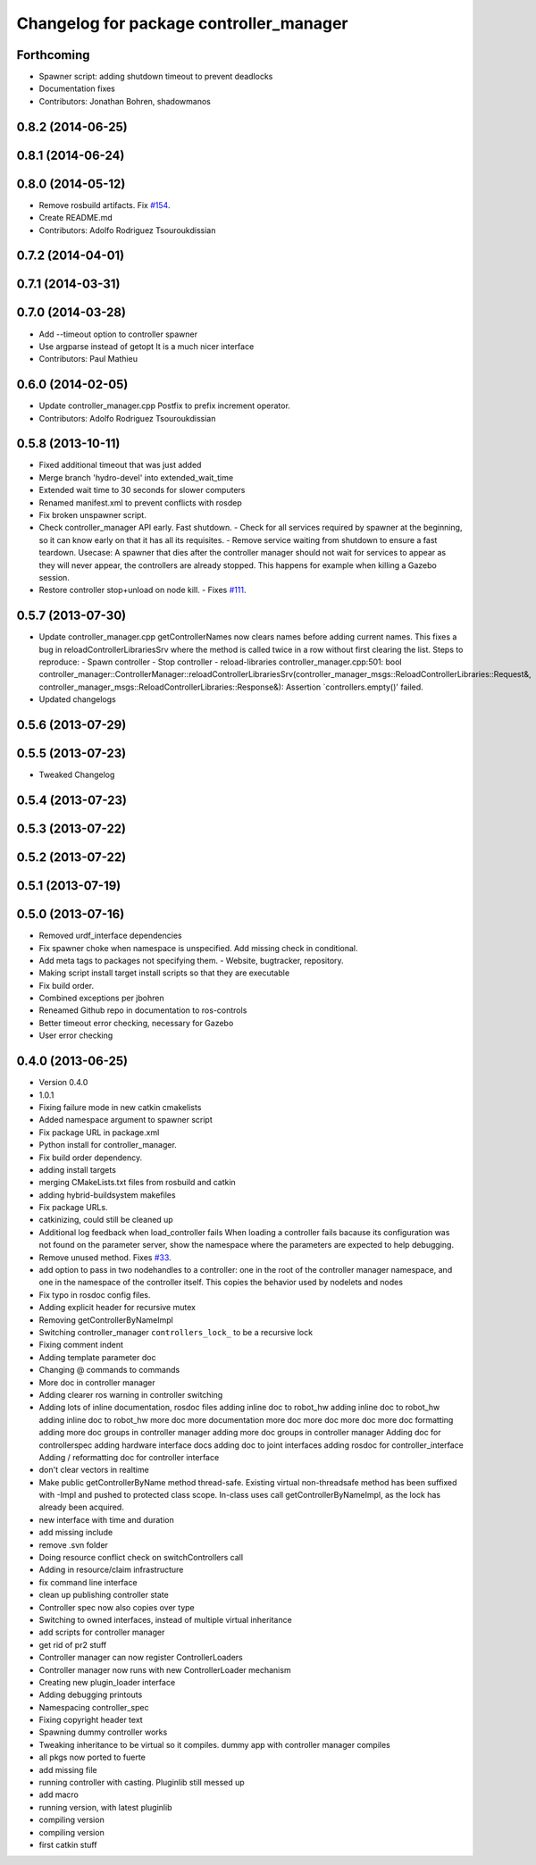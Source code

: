 ^^^^^^^^^^^^^^^^^^^^^^^^^^^^^^^^^^^^^^^^
Changelog for package controller_manager
^^^^^^^^^^^^^^^^^^^^^^^^^^^^^^^^^^^^^^^^

Forthcoming
-----------
* Spawner script: adding shutdown timeout to prevent deadlocks
* Documentation fixes
* Contributors: Jonathan Bohren, shadowmanos

0.8.2 (2014-06-25)
------------------

0.8.1 (2014-06-24)
------------------

0.8.0 (2014-05-12)
------------------
* Remove rosbuild artifacts. Fix `#154 <https://github.com/ros-controls/ros_control/issues/154>`_.
* Create README.md
* Contributors: Adolfo Rodriguez Tsouroukdissian

0.7.2 (2014-04-01)
------------------

0.7.1 (2014-03-31)
------------------

0.7.0 (2014-03-28)
------------------
* Add --timeout option to controller spawner
* Use argparse instead of getopt
  It is a much nicer interface
* Contributors: Paul Mathieu

0.6.0 (2014-02-05)
------------------
* Update controller_manager.cpp
  Postfix to prefix increment operator.
* Contributors: Adolfo Rodriguez Tsouroukdissian

0.5.8 (2013-10-11)
------------------
* Fixed additional timeout that was just added
* Merge branch 'hydro-devel' into extended_wait_time
* Extended wait time to 30 seconds for slower computers
* Renamed manifest.xml to prevent conflicts with rosdep
* Fix broken unspawner script.
* Check controller_manager API early. Fast shutdown.
  - Check for all services required by spawner at the beginning, so it can know
  early on that it has all its requisites.
  - Remove service waiting from shutdown to ensure a fast teardown.
  Usecase: A spawner that dies after the controller manager should not wait
  for services to appear as they will never appear, the controllers are already
  stopped. This happens for example when killing a Gazebo session.
* Restore controller stop+unload on node kill.
  - Fixes `#111 <https://github.com/ros-controls/ros_control/issues/111>`_.

0.5.7 (2013-07-30)
------------------
* Update controller_manager.cpp
  getControllerNames now clears names before adding current names.  This fixes a bug in reloadControllerLibrariesSrv where the method is called twice in a row without first clearing the list.
  Steps to reproduce:
  - Spawn controller
  - Stop controller
  - reload-libraries
  controller_manager.cpp:501: bool controller_manager::ControllerManager::reloadControllerLibrariesSrv(controller_manager_msgs::ReloadControllerLibraries::Request&, controller_manager_msgs::ReloadControllerLibraries::Response&): Assertion `controllers.empty()' failed.

* Updated changelogs

0.5.6 (2013-07-29)
------------------

0.5.5 (2013-07-23)
------------------
* Tweaked Changelog

0.5.4 (2013-07-23)
------------------

0.5.3 (2013-07-22)
------------------

0.5.2 (2013-07-22)
------------------

0.5.1 (2013-07-19)
------------------

0.5.0 (2013-07-16)
------------------
* Removed urdf_interface dependencies
* Fix spawner choke when namespace is unspecified.
  Add missing check in conditional.
* Add meta tags to packages not specifying them.
  - Website, bugtracker, repository.
* Making script install target install scripts so that they are executable
* Fix build order.
* Combined exceptions per jbohren
* Reneamed Github repo in documentation to ros-controls
* Better timeout error checking, necessary for Gazebo
* User error checking

0.4.0 (2013-06-25)
------------------
* Version 0.4.0
* 1.0.1
* Fixing failure mode in new catkin cmakelists
* Added namespace argument to spawner script
* Fix package URL in package.xml
* Python install for controller_manager.
* Fix build order dependency.
* adding install targets
* merging CMakeLists.txt files from rosbuild and catkin
* adding hybrid-buildsystem makefiles
* Fix package URLs.
* catkinizing, could still be cleaned up
* Additional log feedback when load_controller fails
  When loading a controller fails bacause its configuration was not found on the
  parameter server, show the namespace where the parameters are expected to help
  debugging.
* Remove unused method. Fixes `#33 <https://github.com/davetcoleman/ros_control/issues/33>`_.
* add option to pass in two nodehandles to a controller: one in the root of the controller manager namespace, and one in the namespace of the controller itself. This copies the behavior used by nodelets and nodes
* Fix typo in rosdoc config files.
* Adding explicit header for recursive mutex
* Removing getControllerByNameImpl
* Switching controller_manager ``controllers_lock_`` to be a recursive lock
* Fixing comment indent
* Adding template parameter doc
* Changing @ commands to \ commands
* More doc in controller manager
* Adding clearer ros warning in controller switching
* Adding lots of inline documentation, rosdoc files
  adding inline doc to robot_hw
  adding inline doc to robot_hw
  adding inline doc to robot_hw
  more doc
  more documentation
  more doc
  more doc
  more doc
  more doc
  formatting
  adding more doc groups in controller manager
  adding more doc groups in controller manager
  Adding doc for controllerspec
  adding hardware interface docs
  adding doc to joint interfaces
  adding rosdoc for controller_interface
  Adding / reformatting doc for controller interface
* don't clear vectors in realtime
* Make public getControllerByName method thread-safe.
  Existing virtual non-threadsafe method has been suffixed with -Impl and pushed
  to protected class scope. In-class uses call getControllerByNameImpl, as the
  lock has already been acquired.
* new interface with time and duration
* add missing include
* remove .svn folder
* Doing resource conflict check on switchControllers call
* Adding in resource/claim infrastructure
* fix command line interface
* clean up publishing controller state
* Controller spec now also copies over type
* Switching to owned interfaces, instead of multiple virtual inheritance
* add scripts for controller manager
* get rid of pr2 stuff
* Controller manager can now register ControllerLoaders
* Controller manager now runs with new ControllerLoader mechanism
* Creating new plugin_loader interface
* Adding debugging printouts
* Namespacing controller_spec
* Fixing copyright header text
* Spawning dummy controller works
* Tweaking inheritance to be virtual so it compiles. dummy app with controller manager compiles
* all pkgs now ported to fuerte
* add missing file
* running controller with casting. Pluginlib still messed up
* add macro
* running version, with latest pluginlib
* compiling version
* compiling version
* first catkin stuff
